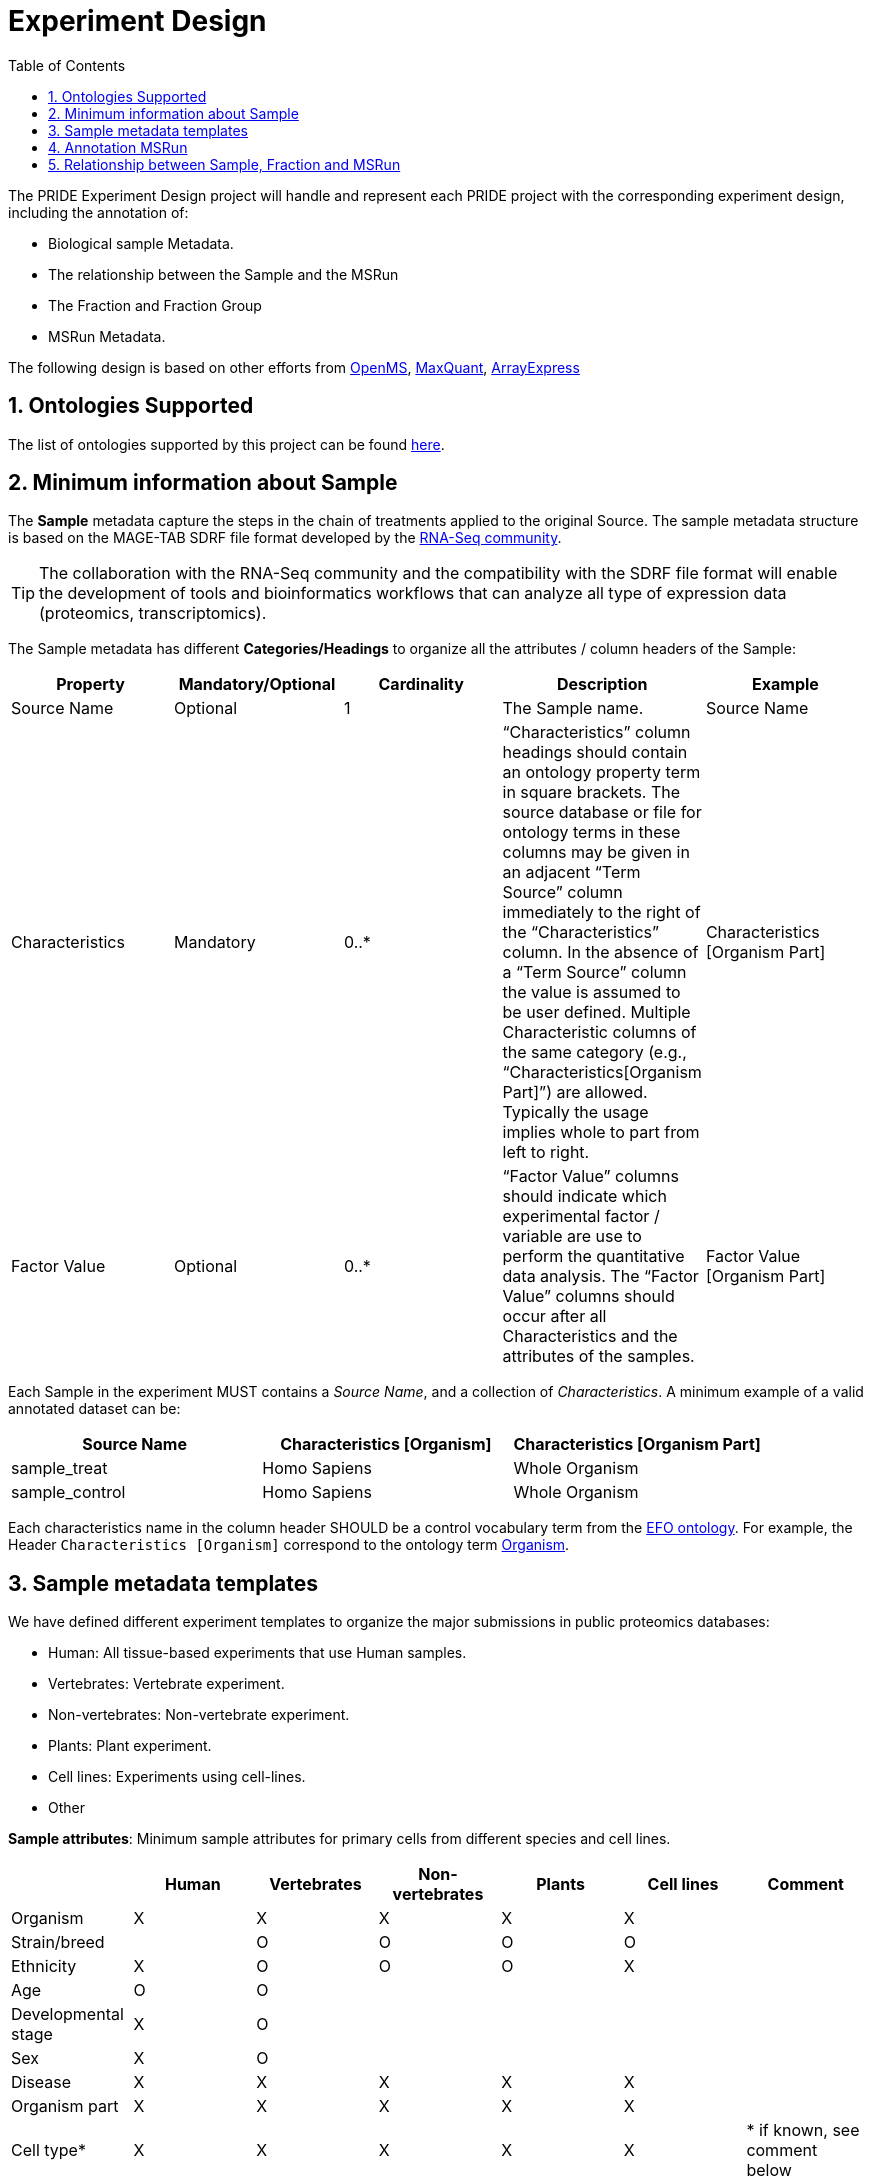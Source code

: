 = Experiment Design
:sectnums:
:toc: left
:doctype: book
//only works on some backends, not HTML
:showcomments:
//use style like Section 1 when referencing within the document.
:xrefstyle: short
:figure-caption: Figure
:pdf-page-size: A4

//GitHub specific settings
ifdef::env-github[]
:tip-caption: :bulb:
:note-caption: :information_source:
:important-caption: :heavy_exclamation_mark:
:caution-caption: :fire:
:warning-caption: :warning:
endif::[]

The PRIDE Experiment Design project will handle and represent each PRIDE project with the corresponding experiment design, including the annotation of:

* Biological sample Metadata.
* The relationship between the Sample and the MSRun
* The Fraction and Fraction Group
* MSRun Metadata.

The following design is based on other efforts from link:external-examples/openms-experimental/OpenMS.md[OpenMS], link:external-examples/maxquant/mqpar-jarnuczak-phospho.xml[MaxQuant], link:external-examples/arrayexpress/ArrayExpress.md[ArrayExpress]

[[ontologies-supported]]
== Ontologies Supported

The list of ontologies supported by this project can be found https://github.com/PRIDE-Archive/pride-metadata-standard#3-ontologies[here].

[[sample-metadata]]
== Minimum information about Sample

The *Sample* metadata capture the steps in the chain of treatments applied to the original Source. The sample metadata structure is based on the MAGE-TAB SDRF file format developed by the https://www.ebi.ac.uk/arrayexpress/help/magetab_spec.html[RNA-Seq community].

TIP: The collaboration with the RNA-Seq community and the compatibility with the SDRF file format will enable the development of tools and bioinformatics workflows that can analyze all type of expression data (proteomics, transcriptomics).

The Sample metadata has different *Categories/Headings*  to organize all the attributes / column headers of the Sample:

|===
|Property        | Mandatory/Optional | Cardinality | Description | Example

|Source  Name    | Optional           | 1           | The Sample name. | Source Name
|Characteristics | Mandatory          | 0..*        | “Characteristics” column headings should contain an ontology property term in square brackets. The source database or file for ontology terms in these columns may be given in an adjacent “Term Source” column immediately to the right of the “Characteristics” column. In the absence of a “Term Source” column the value is assumed to be user defined. Multiple Characteristic columns of the same category (e.g., “Characteristics[Organism Part]”) are allowed. Typically the usage implies whole to part from left to right. | Characteristics [Organism Part]
|Factor Value    | Optional           | 0..*        | “Factor Value” columns should indicate which experimental factor / variable are use to perform the quantitative data analysis. The “Factor Value” columns should occur after all Characteristics and the attributes of the samples. | Factor Value [Organism Part]
|===

Each Sample in the experiment MUST contains a _Source Name_, and a collection of _Characteristics_. A minimum example of a valid annotated dataset can be:

|===
| Source Name | Characteristics [Organism] | Characteristics [Organism Part]

|sample_treat   |Homo Sapiens |Whole Organism
|sample_control |Homo Sapiens |Whole Organism
|===


Each characteristics name in the column header SHOULD be a control vocabulary term from the https://www.ebi.ac.uk/ols/ontologies/efo[EFO ontology]. For example, the Header `Characteristics [Organism]` correspond to the ontology term http://www.ebi.ac.uk/efo/EFO_0000634[Organism].

[[sample-templates]]
== Sample metadata templates

We have defined different experiment templates to organize the major submissions in public proteomics databases:

- Human: All tissue-based experiments that use Human samples.
- Vertebrates: Vertebrate experiment.
- Non-vertebrates: Non-vertebrate experiment.
- Plants: Plant experiment.
- Cell lines: Experiments using cell-lines.
- Other

*Sample attributes*: Minimum sample attributes for primary cells from different species and cell lines.

|===
| |Human |Vertebrates |Non-vertebrates |Plants |Cell lines |Comment 

|Organism            |X |X |X |X |X |
|Strain/breed        | |O |O |O |O |
|Ethnicity           |X |O |O |O |X |
|Age |O |O | | | |
|Developmental stage |X |O | | | | 
|Sex |X |O | | | | 
|Disease |X |X |X |X |X | 
|Organism part |X |X |X |X |X | 
|Cell type* |X |X |X |X |X |* if known, see comment below 
|Individual |O |O |O |O | |donor or animal ID 
|Cell line Code | | | | |X |name of commercial cell line 
|===

* X : Required Attributes for each sample Type (e.g. Human, Vertebrates).
* O : Optional Attributes.

X: Required
O: Not Required

== Annotation MSRun

MSRun: From each MSRun we need to capture:
 - *unique identifier* : A unique identifier provided by PRIDE during the submission process.
 - *filename*: The filename provided by the user during the submission process.

== Relationship between Sample, Fraction and MSRun

The relationship between the Sample and MSRun will be given by two other Properties:

* Label: It represents the information of a Multiplex or label-free experiment. It can be used to spot the type of experiment. For each Label two major characteristics are mandatory:

** Label Identifier: An identifier of the type of labeling in the Experiment Design Table.
** Label Name: A CvTerm with the type of Labeling applied: *["PRIDE", "PRIDE:0000312", "Label free", ]*
* Fraction Id

** Fraction Identifier: A unique fraction identifier to classify the sample.

*Additional*:

Some search engines as MaxQuant use the Fraction Group to perform better statistical analysis:

* Fraction Group
** Fraction Group Identifier: The fraction group identifier is used to classify multiple fractions.

*Examples Label Free Experiment*:

